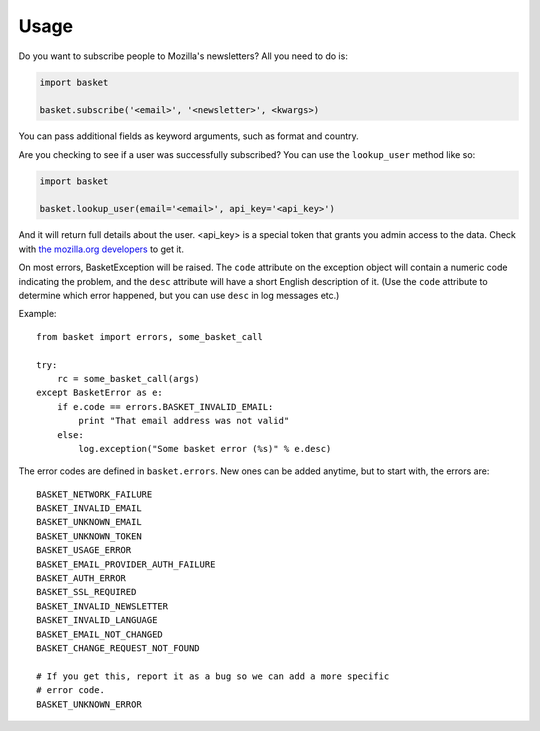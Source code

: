 .. This Source Code Form is subject to the terms of the Mozilla Public
.. License, v. 2.0. If a copy of the MPL was not distributed with this
.. file, You can obtain one at http://mozilla.org/MPL/2.0/.

.. _usage:

======================
Usage
======================


Do you want to subscribe people to Mozilla's newsletters?
All you need to do is:

.. code:: python

    import basket

    basket.subscribe('<email>', '<newsletter>', <kwargs>)

You can pass additional fields as keyword arguments, such as format
and country.

Are you checking to see if a user was successfully subscribed? You can
use the ``lookup_user`` method like so:

.. code:: python

    import basket

    basket.lookup_user(email='<email>', api_key='<api_key>')

And it will return full details about the user. <api_key> is a special
token that grants you admin access to the data. Check with `the mozilla.org
developers`_ to get it.

.. _the mozilla.org developers: mailto:dev-mozilla-org@lists.mozilla.org

On most errors, BasketException will be raised. The ``code`` attribute on
the exception object will contain a numeric code indicating the problem,
and the ``desc`` attribute will have a short English description of it.
(Use the ``code`` attribute to determine which error happened, but you
can use ``desc`` in log messages etc.)

Example::

    from basket import errors, some_basket_call

    try:
        rc = some_basket_call(args)
    except BasketError as e:
        if e.code == errors.BASKET_INVALID_EMAIL:
            print "That email address was not valid"
        else:
            log.exception("Some basket error (%s)" % e.desc)

The error codes are defined in ``basket.errors``.  New ones can be added anytime,
but to start with, the errors are::

    BASKET_NETWORK_FAILURE
    BASKET_INVALID_EMAIL
    BASKET_UNKNOWN_EMAIL
    BASKET_UNKNOWN_TOKEN
    BASKET_USAGE_ERROR
    BASKET_EMAIL_PROVIDER_AUTH_FAILURE
    BASKET_AUTH_ERROR
    BASKET_SSL_REQUIRED
    BASKET_INVALID_NEWSLETTER
    BASKET_INVALID_LANGUAGE
    BASKET_EMAIL_NOT_CHANGED
    BASKET_CHANGE_REQUEST_NOT_FOUND

    # If you get this, report it as a bug so we can add a more specific
    # error code.
    BASKET_UNKNOWN_ERROR
